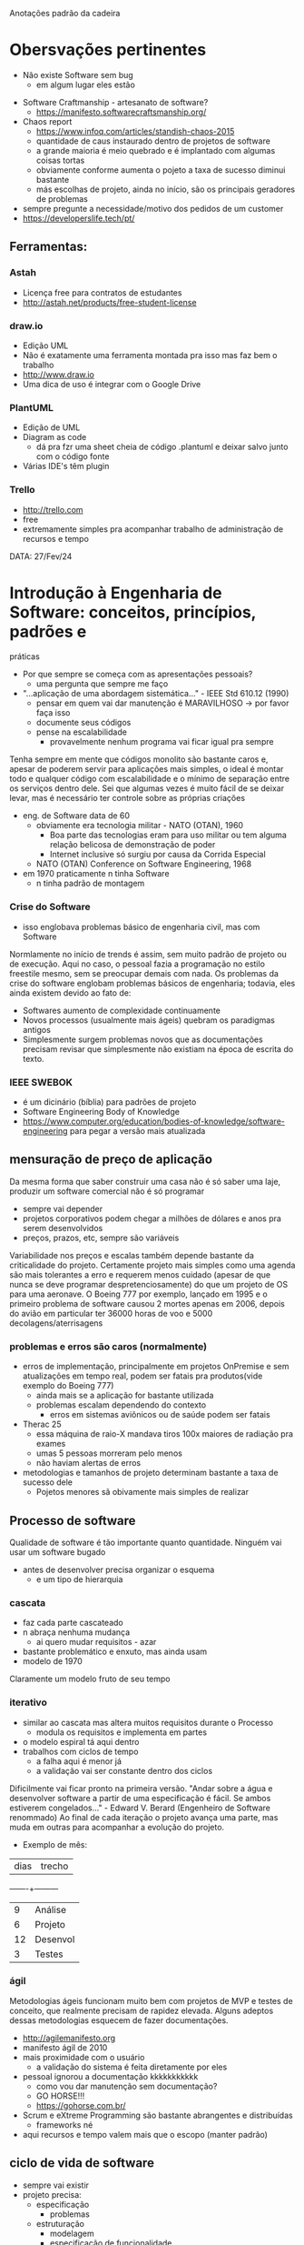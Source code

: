 Anotações padrão da cadeira

* Obersvações pertinentes
 - Não existe Software sem bug
    - em algum lugar eles estão
- Software Craftmanship - artesanato de software?
    - https://manifesto.softwarecraftsmanship.org/
- Chaos report
    - https://www.infoq.com/articles/standish-chaos-2015
    - quantidade de caus instaurado dentro de projetos de software
    - a grande maioria é meio quebrado e é implantado com algumas coisas tortas
    - obviamente conforme aumenta o pojeto a taxa de sucesso diminui bastante
    - más escolhas de projeto, ainda no início, são os principais geradores de problemas
- sempre pregunte a necessidade/motivo dos pedidos de um customer
- https://developerslife.tech/pt/

** Ferramentas:
*** Astah
- Licença free para contratos de estudantes
- http://astah.net/products/free-student-license
*** draw.io
- Edição UML
- Não é exatamente uma ferramenta montada pra isso mas faz bem o trabalho
- http://www.draw.io
- Uma dica de uso é integrar com o Google Drive
*** PlantUML
- Edição de UML
- Diagram as code
    - dá pra fzr uma sheet cheia de código .plantuml e deixar salvo junto com o código fonte
- Várias IDE's têm plugin
*** Trello
- http://trello.com
- free
- extremamente simples pra acompanhar trabalho de administração de recursos e tempo


DATA: 27/Fev/24
* Introdução à Engenharia de Software: conceitos, princípios, padrões e
práticas
- Por que sempre se começa com as apresentações pessoais?
    - uma pergunta que sempre me faço
- "...aplicação de uma abordagem sistemática..." - IEEE Std 610.12 (1990)
    - pensar em quem vai dar manutenção é MARAVILHOSO -> por favor faça isso
    - documente seus códigos
    - pense na escalabilidade
        - provavelmente nenhum programa vai ficar igual pra sempre
Tenha sempre em mente que códigos monolito são bastante caros e, apesar de poderem servir para aplicações mais simples, o ideal é montar todo e qualquer código com escalabilidade e o mínimo de separação entre os serviços dentro dele.
Sei que algumas vezes é muito fácil de se deixar levar, mas é necessário ter controle sobre as próprias criações
- eng. de Software data de 60
    - obviamente era tecnologia militar - NATO (OTAN), 1960
        - Boa parte das tecnologias eram para uso militar ou tem alguma relação belicosa de demonstração de poder
        - Internet inclusive só surgiu por causa da Corrida Especial
    - NATO (OTAN) Conference on Software Engineering, 1968
- em 1970 praticamente n tinha Software
    - n tinha padrão de montagem
*** Crise do Software
- isso englobava problemas básico de engenharia civil, mas com Software
Normlamente no início de trends é assim, sem muito padrão de projeto ou de execução.
Aqui no caso, o pessoal fazia a programação no estilo freestile mesmo, sem se preocupar demais com nada.
Os problemas da crise do software englobam problemas básicos de engenharia; todavia, eles ainda existem devido ao fato de:
- Softwares aumento de complexidade continuamente
- Novos processos (usualmente mais ágeis) quebram os paradigmas antigos
- Simplesmente surgem problemas novos que as documentações precisam revisar que simplesmente não existiam na época de escrita do texto.
*** IEEE SWEBOK
- é um dicinário (bíblia) para padrões de projeto
- Software Engineering Body of Knowledge
- https://www.computer.org/education/bodies-of-knowledge/software-engineering para pegar a versão mais atualizada
** mensuração de preço de aplicação
Da mesma forma que saber construir uma casa não é só saber uma laje, produzir um software comercial não é só programar
- sempre vai depender
- projetos corporativos podem chegar a milhões de dólares e anos pra serem desenvolvidos
- preços, prazos, etc, sempre são variáveis
Variabilidade nos preços e escalas também depende bastante da criticalidade do projeto.
Certamente projeto mais simples como uma agenda são mais tolerantes a erro e requerem menos cuidado (apesar de que nunca se deve programar despretenciosamente) do que um projeto de OS para uma aeronave.
O Boeing 777 por exemplo, lançado em 1995 e o primeiro problema de software causou 2 mortes apenas em 2006, depois do avião em particular ter 36000 horas de voo e 5000 decolagens/aterrisagens
*** problemas e erros são caros (normalmente)
- erros de implementação, principalmente em projetos OnPremise e sem atualizações em tempo real, podem ser fatais pra produtos(vide exemplo do Boeing 777)
    - ainda mais se a aplicação for bastante utilizada
    - problemas escalam dependendo do contexto
        - erros em sistemas aviônicos ou de saúde podem ser fatais
- Therac 25
    - essa máquina de raio-X mandava tiros 100x maiores de radiação pra exames
    - umas 5 pessoas morreram pelo menos 
    - não haviam alertas de erros
- metodologias e tamanhos de projeto determinam bastante a taxa de sucesso dele
    - Pojetos menores sã obivamente mais simples de realizar
** Processo de software
Qualidade de software é tão importante quanto quantidade.
Ninguém vai usar um software bugado
- antes de desenvolver precisa organizar o esquema
    - e um tipo de hierarquia
*** cascata
- faz cada parte cascateado
- n abraça nenhuma mudança
    - ai quero mudar requisitos - azar
- bastante problemático e enxuto, mas ainda usam
- modelo de 1970
Claramente um modelo fruto de seu tempo
*** iterativo
- similar ao cascata mas altera muitos requisitos durante o Processo
    - modula os requisitos e implementa em partes
- o modelo espiral tá aqui dentro
- trabalhos com ciclos de tempo
    - a falha aqui é menor já
    - a validação vai ser constante dentro dos ciclos
Dificilmente vai ficar pronto na primeira versão.
"Andar sobre a água e desenvolver software a partir de uma especificação é fácil. Se ambos estiverem congelados..." - Edward V. Berard (Engenheiro de Software renommado)
Ao final de cada iteração o projeto avança uma parte, mas muda em outras para acompanhar a evolução do projeto.
- Exemplo de mês:
| dias | trecho |
-------+---------
|  9   |Análise |
|  6   |Projeto |
|  12  |Desenvol|
|  3   |Testes  |
*** ágil
Metodologias ágeis funcionam muito bem com projetos de MVP e testes de conceito, que realmente precisam de rapidez elevada.
Alguns adeptos dessas metodologias esquecem de fazer documentações.
- http://agilemanifesto.org
- manifesto ágil de 2010
- mais proximidade com o usuário
    - a validação do sistema é feita diretamente por eles
- pessoal ignorou a documentação kkkkkkkkkkk
    - como vou dar manutenção sem documentação?
    - GO HORSE!!!
    - https://gohorse.com.br/
- Scrum e eXtreme Programming são bastante abrangentes e distribuídas
    - frameworks né
- aqui recursos e tempo valem mais que o escopo (manter padrão)
** ciclo de vida de software 
- sempre vai existir
- projeto precisa:
    - especificação
        - problemas
    - estruturação
        - modelagem
        - especificação de funcionalidade
            - no fim as regras de negócio e validação de software dependem bastante do usuário (customer)
    - codificação
    - testes
    - manutenção
- o esmero dessas fases depende bastante de projero pra projeto